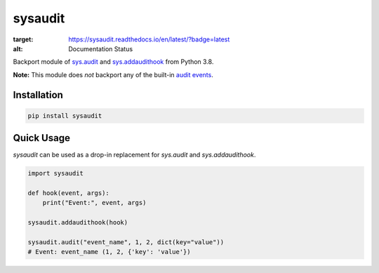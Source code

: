 sysaudit
========
.. image:: https://readthedocs.org/projects/sysaudit/badge/?version=latest
:target: https://sysaudit.readthedocs.io/en/latest/?badge=latest
:alt: Documentation Status

Backport module of `sys.audit <https://docs.python.org/3.8/library/sys.html#sys.audit>`_
and `sys.addaudithook <https://docs.python.org/3.8/library/sys.html#sys.addaudithook>`_
from Python 3.8.

**Note:** This module does *not* backport any of the built-in
`audit events <https://docs.python.org/3.8/library/audit_events.html#audit-events>`_.


Installation
------------

.. code-block:: bash

    pip install sysaudit

Quick Usage
-----------

`sysaudit` can be used as a drop-in replacement for `sys.audit` and `sys.addaudithook`.

.. code-block:: python

  import sysaudit

  def hook(event, args):
      print("Event:", event, args)

  sysaudit.addaudithook(hook)

  sysaudit.audit("event_name", 1, 2, dict(key="value"))
  # Event: event_name (1, 2, {'key': 'value'})
